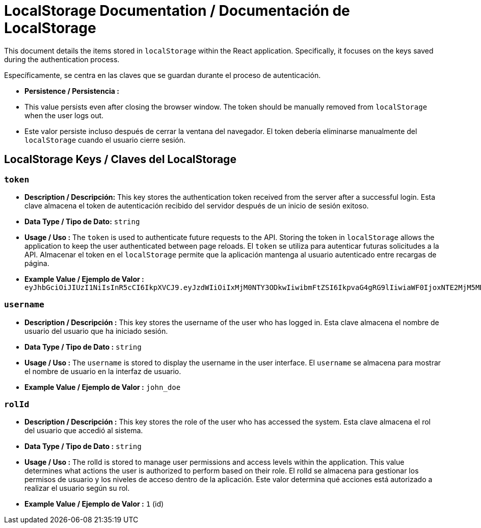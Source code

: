 = LocalStorage Documentation / Documentación de LocalStorage

[role="strong"]
This document details the items stored in `localStorage` within the React application. Specifically, it focuses on the keys saved during the authentication process.

Específicamente, se centra en las claves que se guardan durante el proceso de autenticación.

* **Persistence / Persistencia :**  
  * This value persists even after closing the browser window. The token should be manually removed from `localStorage` when the user logs out.
  * Este valor persiste incluso después de cerrar la ventana del navegador. El token debería eliminarse manualmente del `localStorage` cuando el usuario cierre sesión.  


== LocalStorage Keys / Claves del LocalStorage 

=== `token`
* ** Description / Descripción:**  
  This key stores the authentication token received from the server after a successful login.
  Esta clave almacena el token de autenticación recibido del servidor después de un inicio de sesión exitoso.  


* ** Data Type / Tipo de Dato:**  
  `string`

* **Usage / Uso :**  
  The `token` is used to authenticate future requests to the API. Storing the token in `localStorage` allows the application to keep the user authenticated between page reloads.
  El `token` se utiliza para autenticar futuras solicitudes a la API. Almacenar el token en el `localStorage` permite que la aplicación mantenga al usuario autenticado entre recargas de página.  
 
* **Example Value / Ejemplo de Valor :**  
  `eyJhbGciOiJIUzI1NiIsInR5cCI6IkpXVCJ9.eyJzdWIiOiIxMjM0NTY3ODkwIiwibmFtZSI6IkpvaG4gRG9lIiwiaWF0IjoxNTE2MjM5MDIyfQ.SflKxwRJSMeKKF2QT4fwpMeJf36POk6yJV_adQssw5c`

=== `username`
* **Description / Descripción :**  
  This key stores the username of the user who has logged in.
  Esta clave almacena el nombre de usuario del usuario que ha iniciado sesión.  

* **Data Type / Tipo de Dato :**  
  `string`

* **Usage / Uso :**  
  The `username` is stored to display the username in the user interface.
  El `username` se almacena para mostrar el nombre de usuario en la interfaz de usuario.  
  
* **Example Value / Ejemplo de Valor :**  
  `john_doe`


=== `rolId`
* **Description / Descripción :**  
  This key stores the role of the user who has accessed the system.
  Esta clave almacena el rol del usuario que accedió al sistema.

* **Data Type / Tipo de Dato :**  
  `string`

* **Usage / Uso :**  
The rolId is stored to manage user permissions and access levels within the application. This value determines what actions the user is authorized to perform based on their role.
El rolId se almacena para gestionar los permisos de usuario y los niveles de acceso dentro de la aplicación. Este valor determina qué acciones está autorizado a realizar el usuario según su rol.

* **Example Value / Ejemplo de Valor :**  
  `1` (id)
